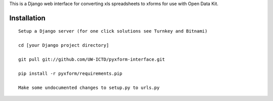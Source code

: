 This is a Django web interface for converting xls spreadsheets to xforms for use with Open Data Kit.

Installation
============

::

	Setup a Django server (for one click solutions see Turnkey and Bitnami)

	cd [your Django project directory]

	git pull git://github.com/UW-ICTD/pyxform-interface.git
	
	pip install -r pyxform/requirements.pip
	
	Make some undocumented changes to setup.py to urls.py